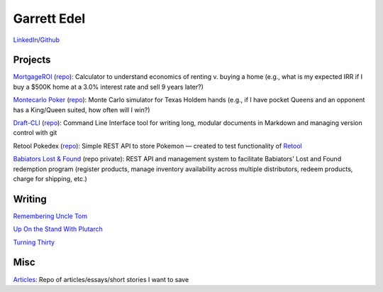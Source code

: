 Garrett Edel
============
`LinkedIn <https://www.linkedin.com/in/garrettedel/>`_/`Github <https://github.com/edelgm6/>`_

Projects
----------------
`MortgageROI <https://www.mortgageroi.com/>`_ (`repo <https://github.com/edelgm6/mortgage-calc/>`__): Calculator to understand economics of renting v. buying a home (e.g., what is my expected IRR if I buy a $500K home at a 3.0% interest rate and sell 9 years later?)

`Montecarlo Poker <https://montecarlo-poker.herokuapp.com/>`_ (`repo <https://github.com/edelgm6/montecarlo-holdem/>`__): Monte Carlo simulator for Texas Holdem hands (e.g., if I have pocket Queens and an opponent has a King/Queen suited, how often will I win?)

`Draft-CLI <https://pypi.org/project/draft-cli/>`_ (`repo <https://github.com/edelgm6/draft>`__): Command Line Interface tool for writing long, modular documents in Markdown and managing version control with git

Retool Pokedex (`repo <https://github.com/edelgm6/retool-pokedex>`__): Simple REST API to store Pokemon — created to test functionality of `Retool <https://retool.com/>`_

`Babiators Lost & Found <https://babiators.com/pages/guarantee-program>`__ (repo private): REST API and management system to facilitate Babiators' Lost and Found redemption program (register products, manage inventory availability across multiple distributors, redeem products, charge for shipping, etc.)

Writing
-------
`Remembering Uncle Tom <https://medium.com/@garrettedel/remembering-uncle-tom-91d519857984>`_

`Up On the Stand With Plutarch <https://medium.com/@garrettedel/up-on-the-stand-with-plutarch-655ba810f205>`_

`Turning Thirty <https://medium.com/@garrettedel/turning-thirty-b22ac9418108>`_

Misc
----

`Articles <https://www.notion.so/Articles-Repo-bd0e2d1a147e4499a3809f1c3bf1fa21>`_: Repo of articles/essays/short stories I want to save
